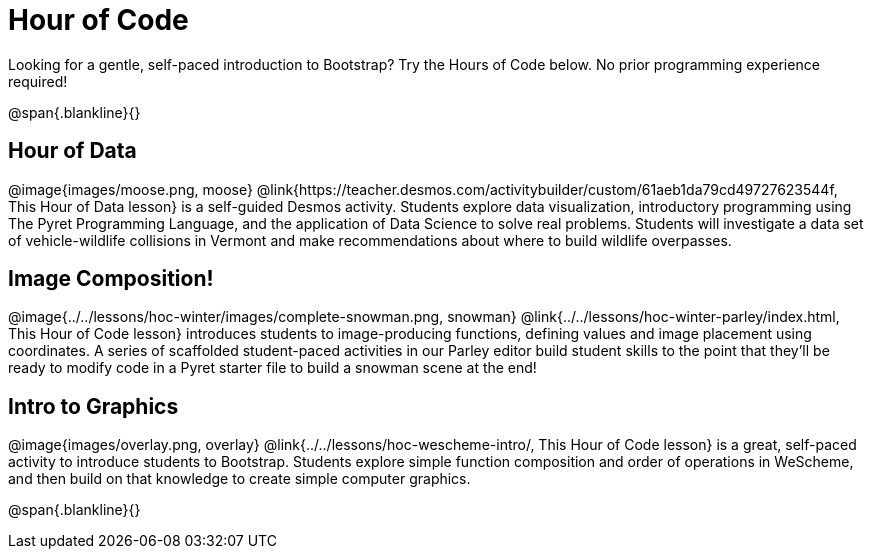= Hour of Code

++++
<style>
	/* Hide the "all the lessons" dd and dt, as well as the "other resources" section */
	#lesson-list dd:last-child, #lesson-list dt:last-of-type, .sect1 { display: none; }
	.sect1:nth-child(2), .sect1:nth-child(3), .sect1:nth-child(4) {
		display: block; clear: both;
	}
	img, .image { width: 150px; float: right; margin-left: 10px; }
</style>
++++

Looking for a gentle, self-paced introduction to Bootstrap? Try the Hours of Code below. No prior programming experience required!

@span{.blankline}{}

== Hour of Data
@image{images/moose.png, moose}
@link{https://teacher.desmos.com/activitybuilder/custom/61aeb1da79cd49727623544f, This Hour of Data lesson} is a self-guided Desmos activity. Students explore data visualization, introductory programming using The Pyret Programming Language, and the application of Data Science to solve real problems. Students will investigate a data set of vehicle-wildlife collisions in Vermont and make recommendations about where to build wildlife overpasses.

== Image Composition!
@image{../../lessons/hoc-winter/images/complete-snowman.png, snowman}
@link{../../lessons/hoc-winter-parley/index.html, This Hour of Code lesson} introduces students to image-producing functions, defining values and image placement using coordinates. A series of scaffolded student-paced activities in our Parley editor build student skills to the point that they'll be ready to modify code in a Pyret starter file to build a snowman scene at the end!

== Intro to Graphics
@image{images/overlay.png, overlay}
@link{../../lessons/hoc-wescheme-intro/, This Hour of Code lesson} is a great, self-paced activity to introduce students to Bootstrap. Students explore simple function composition and order of operations in WeScheme, and then build on that knowledge to create simple computer graphics.

@span{.blankline}{}
